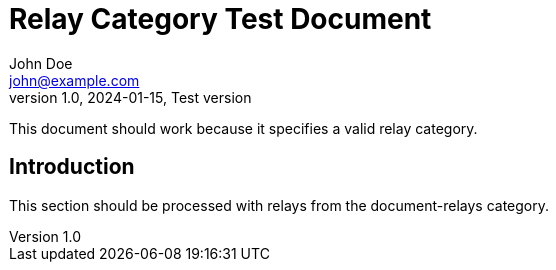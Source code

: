 = Relay Category Test Document
John Doe <john@example.com>
v1.0, 2024-01-15, Test version
:description: This document tests relay category handling
:relays: document-relays
:lang: en

This document should work because it specifies a valid relay category.

== Introduction

This section should be processed with relays from the document-relays category.

